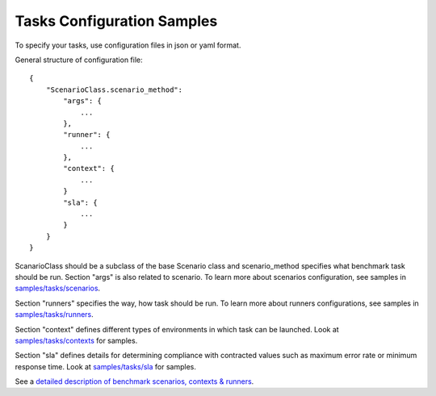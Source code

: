 Tasks Configuration Samples
===========================

To specify your tasks, use configuration files in json or yaml format.


General structure of configuration file:
::

    {
        "ScenarioClass.scenario_method":
            "args": {
                ...
            },
            "runner": {
                ...
            },
            "context": {
                ...
            }
            "sla": {
                ...
            }
        }
    }

ScanarioClass should be a subclass of the base Scenario class
and scenario_method specifies what benchmark task should be run. Section
"args" is also related to scenario. To learn more about scenarios
configuration, see samples in `samples/tasks/scenarios
<https://github.com/stackforge/rally/tree/master/samples/tasks/scenarios>`_.

Section "runners" specifies the way, how task should be run. To learn
more about runners configurations, see samples in `samples/tasks/runners
<https://github.com/stackforge/rally/tree/master/samples/tasks/runners>`_.

Section "context" defines different types of environments in which task can
be launched. Look at `samples/tasks/contexts
<https://github.com/stackforge/rally/tree/master/samples/tasks/contexts>`_
for samples.

Section "sla" defines details for determining compliance with contracted values
such as maximum error rate or minimum response time.
Look at `samples/tasks/sla
<https://github.com/stackforge/rally/tree/master/samples/tasks/sla>`_ for
samples.

See a `detailed description of benchmark scenarios, contexts & runners
<https://github.com/stackforge/rally/tree/master/source/concepts.rst>`_.
